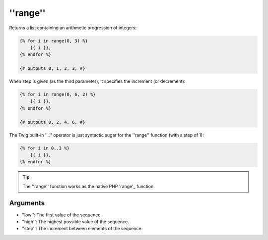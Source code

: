 ''range''
=========

Returns a list containing an arithmetic progression of integers:

.. code-block:: jinja

    {% for i in range(0, 3) %}
        {{ i }},
    {% endfor %}

    {# outputs 0, 1, 2, 3, #}

When step is given (as the third parameter), it specifies the increment (or
decrement):

.. code-block:: jinja

    {% for i in range(0, 6, 2) %}
        {{ i }},
    {% endfor %}

    {# outputs 0, 2, 4, 6, #}

The Twig built-in ''..'' operator is just syntactic sugar for the ''range''
function (with a step of 1):

.. code-block:: jinja

    {% for i in 0..3 %}
        {{ i }},
    {% endfor %}

.. tip::

    The ''range'' function works as the native PHP 'range'_ function.

Arguments
---------

* ''low'':  The first value of the sequence.
* ''high'': The highest possible value of the sequence.
* ''step'': The increment between elements of the sequence.

.. _'range': http://php.net/range
